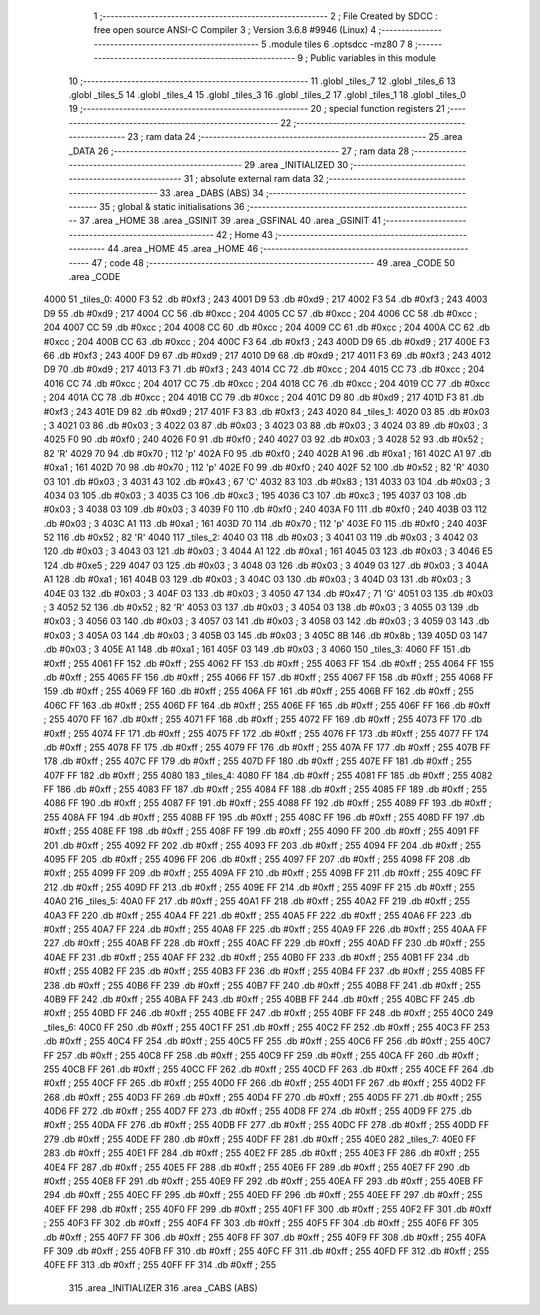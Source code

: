                               1 ;--------------------------------------------------------
                              2 ; File Created by SDCC : free open source ANSI-C Compiler
                              3 ; Version 3.6.8 #9946 (Linux)
                              4 ;--------------------------------------------------------
                              5 	.module tiles
                              6 	.optsdcc -mz80
                              7 	
                              8 ;--------------------------------------------------------
                              9 ; Public variables in this module
                             10 ;--------------------------------------------------------
                             11 	.globl _tiles_7
                             12 	.globl _tiles_6
                             13 	.globl _tiles_5
                             14 	.globl _tiles_4
                             15 	.globl _tiles_3
                             16 	.globl _tiles_2
                             17 	.globl _tiles_1
                             18 	.globl _tiles_0
                             19 ;--------------------------------------------------------
                             20 ; special function registers
                             21 ;--------------------------------------------------------
                             22 ;--------------------------------------------------------
                             23 ; ram data
                             24 ;--------------------------------------------------------
                             25 	.area _DATA
                             26 ;--------------------------------------------------------
                             27 ; ram data
                             28 ;--------------------------------------------------------
                             29 	.area _INITIALIZED
                             30 ;--------------------------------------------------------
                             31 ; absolute external ram data
                             32 ;--------------------------------------------------------
                             33 	.area _DABS (ABS)
                             34 ;--------------------------------------------------------
                             35 ; global & static initialisations
                             36 ;--------------------------------------------------------
                             37 	.area _HOME
                             38 	.area _GSINIT
                             39 	.area _GSFINAL
                             40 	.area _GSINIT
                             41 ;--------------------------------------------------------
                             42 ; Home
                             43 ;--------------------------------------------------------
                             44 	.area _HOME
                             45 	.area _HOME
                             46 ;--------------------------------------------------------
                             47 ; code
                             48 ;--------------------------------------------------------
                             49 	.area _CODE
                             50 	.area _CODE
   4000                      51 _tiles_0:
   4000 F3                   52 	.db #0xf3	; 243
   4001 D9                   53 	.db #0xd9	; 217
   4002 F3                   54 	.db #0xf3	; 243
   4003 D9                   55 	.db #0xd9	; 217
   4004 CC                   56 	.db #0xcc	; 204
   4005 CC                   57 	.db #0xcc	; 204
   4006 CC                   58 	.db #0xcc	; 204
   4007 CC                   59 	.db #0xcc	; 204
   4008 CC                   60 	.db #0xcc	; 204
   4009 CC                   61 	.db #0xcc	; 204
   400A CC                   62 	.db #0xcc	; 204
   400B CC                   63 	.db #0xcc	; 204
   400C F3                   64 	.db #0xf3	; 243
   400D D9                   65 	.db #0xd9	; 217
   400E F3                   66 	.db #0xf3	; 243
   400F D9                   67 	.db #0xd9	; 217
   4010 D9                   68 	.db #0xd9	; 217
   4011 F3                   69 	.db #0xf3	; 243
   4012 D9                   70 	.db #0xd9	; 217
   4013 F3                   71 	.db #0xf3	; 243
   4014 CC                   72 	.db #0xcc	; 204
   4015 CC                   73 	.db #0xcc	; 204
   4016 CC                   74 	.db #0xcc	; 204
   4017 CC                   75 	.db #0xcc	; 204
   4018 CC                   76 	.db #0xcc	; 204
   4019 CC                   77 	.db #0xcc	; 204
   401A CC                   78 	.db #0xcc	; 204
   401B CC                   79 	.db #0xcc	; 204
   401C D9                   80 	.db #0xd9	; 217
   401D F3                   81 	.db #0xf3	; 243
   401E D9                   82 	.db #0xd9	; 217
   401F F3                   83 	.db #0xf3	; 243
   4020                      84 _tiles_1:
   4020 03                   85 	.db #0x03	; 3
   4021 03                   86 	.db #0x03	; 3
   4022 03                   87 	.db #0x03	; 3
   4023 03                   88 	.db #0x03	; 3
   4024 03                   89 	.db #0x03	; 3
   4025 F0                   90 	.db #0xf0	; 240
   4026 F0                   91 	.db #0xf0	; 240
   4027 03                   92 	.db #0x03	; 3
   4028 52                   93 	.db #0x52	; 82	'R'
   4029 70                   94 	.db #0x70	; 112	'p'
   402A F0                   95 	.db #0xf0	; 240
   402B A1                   96 	.db #0xa1	; 161
   402C A1                   97 	.db #0xa1	; 161
   402D 70                   98 	.db #0x70	; 112	'p'
   402E F0                   99 	.db #0xf0	; 240
   402F 52                  100 	.db #0x52	; 82	'R'
   4030 03                  101 	.db #0x03	; 3
   4031 43                  102 	.db #0x43	; 67	'C'
   4032 83                  103 	.db #0x83	; 131
   4033 03                  104 	.db #0x03	; 3
   4034 03                  105 	.db #0x03	; 3
   4035 C3                  106 	.db #0xc3	; 195
   4036 C3                  107 	.db #0xc3	; 195
   4037 03                  108 	.db #0x03	; 3
   4038 03                  109 	.db #0x03	; 3
   4039 F0                  110 	.db #0xf0	; 240
   403A F0                  111 	.db #0xf0	; 240
   403B 03                  112 	.db #0x03	; 3
   403C A1                  113 	.db #0xa1	; 161
   403D 70                  114 	.db #0x70	; 112	'p'
   403E F0                  115 	.db #0xf0	; 240
   403F 52                  116 	.db #0x52	; 82	'R'
   4040                     117 _tiles_2:
   4040 03                  118 	.db #0x03	; 3
   4041 03                  119 	.db #0x03	; 3
   4042 03                  120 	.db #0x03	; 3
   4043 03                  121 	.db #0x03	; 3
   4044 A1                  122 	.db #0xa1	; 161
   4045 03                  123 	.db #0x03	; 3
   4046 E5                  124 	.db #0xe5	; 229
   4047 03                  125 	.db #0x03	; 3
   4048 03                  126 	.db #0x03	; 3
   4049 03                  127 	.db #0x03	; 3
   404A A1                  128 	.db #0xa1	; 161
   404B 03                  129 	.db #0x03	; 3
   404C 03                  130 	.db #0x03	; 3
   404D 03                  131 	.db #0x03	; 3
   404E 03                  132 	.db #0x03	; 3
   404F 03                  133 	.db #0x03	; 3
   4050 47                  134 	.db #0x47	; 71	'G'
   4051 03                  135 	.db #0x03	; 3
   4052 52                  136 	.db #0x52	; 82	'R'
   4053 03                  137 	.db #0x03	; 3
   4054 03                  138 	.db #0x03	; 3
   4055 03                  139 	.db #0x03	; 3
   4056 03                  140 	.db #0x03	; 3
   4057 03                  141 	.db #0x03	; 3
   4058 03                  142 	.db #0x03	; 3
   4059 03                  143 	.db #0x03	; 3
   405A 03                  144 	.db #0x03	; 3
   405B 03                  145 	.db #0x03	; 3
   405C 8B                  146 	.db #0x8b	; 139
   405D 03                  147 	.db #0x03	; 3
   405E A1                  148 	.db #0xa1	; 161
   405F 03                  149 	.db #0x03	; 3
   4060                     150 _tiles_3:
   4060 FF                  151 	.db #0xff	; 255
   4061 FF                  152 	.db #0xff	; 255
   4062 FF                  153 	.db #0xff	; 255
   4063 FF                  154 	.db #0xff	; 255
   4064 FF                  155 	.db #0xff	; 255
   4065 FF                  156 	.db #0xff	; 255
   4066 FF                  157 	.db #0xff	; 255
   4067 FF                  158 	.db #0xff	; 255
   4068 FF                  159 	.db #0xff	; 255
   4069 FF                  160 	.db #0xff	; 255
   406A FF                  161 	.db #0xff	; 255
   406B FF                  162 	.db #0xff	; 255
   406C FF                  163 	.db #0xff	; 255
   406D FF                  164 	.db #0xff	; 255
   406E FF                  165 	.db #0xff	; 255
   406F FF                  166 	.db #0xff	; 255
   4070 FF                  167 	.db #0xff	; 255
   4071 FF                  168 	.db #0xff	; 255
   4072 FF                  169 	.db #0xff	; 255
   4073 FF                  170 	.db #0xff	; 255
   4074 FF                  171 	.db #0xff	; 255
   4075 FF                  172 	.db #0xff	; 255
   4076 FF                  173 	.db #0xff	; 255
   4077 FF                  174 	.db #0xff	; 255
   4078 FF                  175 	.db #0xff	; 255
   4079 FF                  176 	.db #0xff	; 255
   407A FF                  177 	.db #0xff	; 255
   407B FF                  178 	.db #0xff	; 255
   407C FF                  179 	.db #0xff	; 255
   407D FF                  180 	.db #0xff	; 255
   407E FF                  181 	.db #0xff	; 255
   407F FF                  182 	.db #0xff	; 255
   4080                     183 _tiles_4:
   4080 FF                  184 	.db #0xff	; 255
   4081 FF                  185 	.db #0xff	; 255
   4082 FF                  186 	.db #0xff	; 255
   4083 FF                  187 	.db #0xff	; 255
   4084 FF                  188 	.db #0xff	; 255
   4085 FF                  189 	.db #0xff	; 255
   4086 FF                  190 	.db #0xff	; 255
   4087 FF                  191 	.db #0xff	; 255
   4088 FF                  192 	.db #0xff	; 255
   4089 FF                  193 	.db #0xff	; 255
   408A FF                  194 	.db #0xff	; 255
   408B FF                  195 	.db #0xff	; 255
   408C FF                  196 	.db #0xff	; 255
   408D FF                  197 	.db #0xff	; 255
   408E FF                  198 	.db #0xff	; 255
   408F FF                  199 	.db #0xff	; 255
   4090 FF                  200 	.db #0xff	; 255
   4091 FF                  201 	.db #0xff	; 255
   4092 FF                  202 	.db #0xff	; 255
   4093 FF                  203 	.db #0xff	; 255
   4094 FF                  204 	.db #0xff	; 255
   4095 FF                  205 	.db #0xff	; 255
   4096 FF                  206 	.db #0xff	; 255
   4097 FF                  207 	.db #0xff	; 255
   4098 FF                  208 	.db #0xff	; 255
   4099 FF                  209 	.db #0xff	; 255
   409A FF                  210 	.db #0xff	; 255
   409B FF                  211 	.db #0xff	; 255
   409C FF                  212 	.db #0xff	; 255
   409D FF                  213 	.db #0xff	; 255
   409E FF                  214 	.db #0xff	; 255
   409F FF                  215 	.db #0xff	; 255
   40A0                     216 _tiles_5:
   40A0 FF                  217 	.db #0xff	; 255
   40A1 FF                  218 	.db #0xff	; 255
   40A2 FF                  219 	.db #0xff	; 255
   40A3 FF                  220 	.db #0xff	; 255
   40A4 FF                  221 	.db #0xff	; 255
   40A5 FF                  222 	.db #0xff	; 255
   40A6 FF                  223 	.db #0xff	; 255
   40A7 FF                  224 	.db #0xff	; 255
   40A8 FF                  225 	.db #0xff	; 255
   40A9 FF                  226 	.db #0xff	; 255
   40AA FF                  227 	.db #0xff	; 255
   40AB FF                  228 	.db #0xff	; 255
   40AC FF                  229 	.db #0xff	; 255
   40AD FF                  230 	.db #0xff	; 255
   40AE FF                  231 	.db #0xff	; 255
   40AF FF                  232 	.db #0xff	; 255
   40B0 FF                  233 	.db #0xff	; 255
   40B1 FF                  234 	.db #0xff	; 255
   40B2 FF                  235 	.db #0xff	; 255
   40B3 FF                  236 	.db #0xff	; 255
   40B4 FF                  237 	.db #0xff	; 255
   40B5 FF                  238 	.db #0xff	; 255
   40B6 FF                  239 	.db #0xff	; 255
   40B7 FF                  240 	.db #0xff	; 255
   40B8 FF                  241 	.db #0xff	; 255
   40B9 FF                  242 	.db #0xff	; 255
   40BA FF                  243 	.db #0xff	; 255
   40BB FF                  244 	.db #0xff	; 255
   40BC FF                  245 	.db #0xff	; 255
   40BD FF                  246 	.db #0xff	; 255
   40BE FF                  247 	.db #0xff	; 255
   40BF FF                  248 	.db #0xff	; 255
   40C0                     249 _tiles_6:
   40C0 FF                  250 	.db #0xff	; 255
   40C1 FF                  251 	.db #0xff	; 255
   40C2 FF                  252 	.db #0xff	; 255
   40C3 FF                  253 	.db #0xff	; 255
   40C4 FF                  254 	.db #0xff	; 255
   40C5 FF                  255 	.db #0xff	; 255
   40C6 FF                  256 	.db #0xff	; 255
   40C7 FF                  257 	.db #0xff	; 255
   40C8 FF                  258 	.db #0xff	; 255
   40C9 FF                  259 	.db #0xff	; 255
   40CA FF                  260 	.db #0xff	; 255
   40CB FF                  261 	.db #0xff	; 255
   40CC FF                  262 	.db #0xff	; 255
   40CD FF                  263 	.db #0xff	; 255
   40CE FF                  264 	.db #0xff	; 255
   40CF FF                  265 	.db #0xff	; 255
   40D0 FF                  266 	.db #0xff	; 255
   40D1 FF                  267 	.db #0xff	; 255
   40D2 FF                  268 	.db #0xff	; 255
   40D3 FF                  269 	.db #0xff	; 255
   40D4 FF                  270 	.db #0xff	; 255
   40D5 FF                  271 	.db #0xff	; 255
   40D6 FF                  272 	.db #0xff	; 255
   40D7 FF                  273 	.db #0xff	; 255
   40D8 FF                  274 	.db #0xff	; 255
   40D9 FF                  275 	.db #0xff	; 255
   40DA FF                  276 	.db #0xff	; 255
   40DB FF                  277 	.db #0xff	; 255
   40DC FF                  278 	.db #0xff	; 255
   40DD FF                  279 	.db #0xff	; 255
   40DE FF                  280 	.db #0xff	; 255
   40DF FF                  281 	.db #0xff	; 255
   40E0                     282 _tiles_7:
   40E0 FF                  283 	.db #0xff	; 255
   40E1 FF                  284 	.db #0xff	; 255
   40E2 FF                  285 	.db #0xff	; 255
   40E3 FF                  286 	.db #0xff	; 255
   40E4 FF                  287 	.db #0xff	; 255
   40E5 FF                  288 	.db #0xff	; 255
   40E6 FF                  289 	.db #0xff	; 255
   40E7 FF                  290 	.db #0xff	; 255
   40E8 FF                  291 	.db #0xff	; 255
   40E9 FF                  292 	.db #0xff	; 255
   40EA FF                  293 	.db #0xff	; 255
   40EB FF                  294 	.db #0xff	; 255
   40EC FF                  295 	.db #0xff	; 255
   40ED FF                  296 	.db #0xff	; 255
   40EE FF                  297 	.db #0xff	; 255
   40EF FF                  298 	.db #0xff	; 255
   40F0 FF                  299 	.db #0xff	; 255
   40F1 FF                  300 	.db #0xff	; 255
   40F2 FF                  301 	.db #0xff	; 255
   40F3 FF                  302 	.db #0xff	; 255
   40F4 FF                  303 	.db #0xff	; 255
   40F5 FF                  304 	.db #0xff	; 255
   40F6 FF                  305 	.db #0xff	; 255
   40F7 FF                  306 	.db #0xff	; 255
   40F8 FF                  307 	.db #0xff	; 255
   40F9 FF                  308 	.db #0xff	; 255
   40FA FF                  309 	.db #0xff	; 255
   40FB FF                  310 	.db #0xff	; 255
   40FC FF                  311 	.db #0xff	; 255
   40FD FF                  312 	.db #0xff	; 255
   40FE FF                  313 	.db #0xff	; 255
   40FF FF                  314 	.db #0xff	; 255
                            315 	.area _INITIALIZER
                            316 	.area _CABS (ABS)

